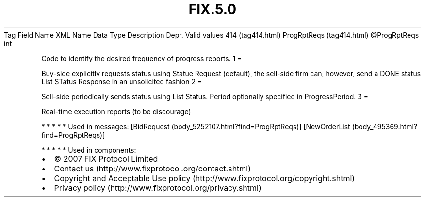 .TH FIX.5.0 "" "" "Tag #414"
Tag
Field Name
XML Name
Data Type
Description
Depr.
Valid values
414 (tag414.html)
ProgRptReqs (tag414.html)
\@ProgRptReqs
int
.PP
Code to identify the desired frequency of progress reports.
1
=
.PP
Buy-side explicitly requests status using Statue Request (default),
the sell-side firm can, however, send a DONE status List STatus
Response in an unsolicited fashion
2
=
.PP
Sell-side periodically sends status using List Status. Period
optionally specified in ProgressPeriod.
3
=
.PP
Real-time execution reports (to be discourage)
.PP
   *   *   *   *   *
Used in messages:
[BidRequest (body_5252107.html?find=ProgRptReqs)]
[NewOrderList (body_495369.html?find=ProgRptReqs)]
.PP
   *   *   *   *   *
Used in components:

.PD 0
.P
.PD

.PP
.PP
.IP \[bu] 2
© 2007 FIX Protocol Limited
.IP \[bu] 2
Contact us (http://www.fixprotocol.org/contact.shtml)
.IP \[bu] 2
Copyright and Acceptable Use policy (http://www.fixprotocol.org/copyright.shtml)
.IP \[bu] 2
Privacy policy (http://www.fixprotocol.org/privacy.shtml)

